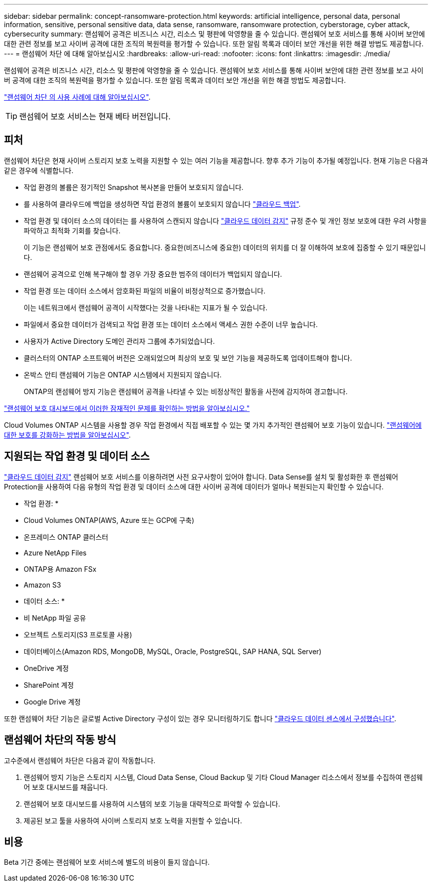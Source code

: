 ---
sidebar: sidebar 
permalink: concept-ransomware-protection.html 
keywords: artificial intelligence, personal data, personal information, sensitive, personal sensitive data, data sense, ransomware, ransomware protection, cyberstorage, cyber attack, cybersecurity 
summary: 랜섬웨어 공격은 비즈니스 시간, 리소스 및 평판에 악영향을 줄 수 있습니다. 랜섬웨어 보호 서비스를 통해 사이버 보안에 대한 관련 정보를 보고 사이버 공격에 대한 조직의 복원력을 평가할 수 있습니다. 또한 알림 목록과 데이터 보안 개선을 위한 해결 방법도 제공합니다. 
---
= 랜섬웨어 차단 에 대해 알아보십시오
:hardbreaks:
:allow-uri-read: 
:nofooter: 
:icons: font
:linkattrs: 
:imagesdir: ./media/


[role="lead"]
랜섬웨어 공격은 비즈니스 시간, 리소스 및 평판에 악영향을 줄 수 있습니다. 랜섬웨어 보호 서비스를 통해 사이버 보안에 대한 관련 정보를 보고 사이버 공격에 대한 조직의 복원력을 평가할 수 있습니다. 또한 알림 목록과 데이터 보안 개선을 위한 해결 방법도 제공합니다.

https://cloud.netapp.com/cyberstorage["랜섬웨어 차단 의 사용 사례에 대해 알아보십시오"^].


TIP: 랜섬웨어 보호 서비스는 현재 베타 버전입니다.



== 피처

랜섬웨어 차단은 현재 사이버 스토리지 보호 노력을 지원할 수 있는 여러 기능을 제공합니다. 향후 추가 기능이 추가될 예정입니다. 현재 기능은 다음과 같은 경우에 식별합니다.

* 작업 환경의 볼륨은 정기적인 Snapshot 복사본을 만들어 보호되지 않습니다.
* 를 사용하여 클라우드에 백업을 생성하면 작업 환경의 볼륨이 보호되지 않습니다 https://docs.netapp.com/us-en/cloud-manager-backup-restore/concept-backup-to-cloud.html["클라우드 백업"^].
* 작업 환경 및 데이터 소스의 데이터는 를 사용하여 스캔되지 않습니다 https://docs.netapp.com/us-en/cloud-manager-data-sense/concept-cloud-compliance.html["클라우드 데이터 감지"^] 규정 준수 및 개인 정보 보호에 대한 우려 사항을 파악하고 최적화 기회를 찾습니다.
+
이 기능은 랜섬웨어 보호 관점에서도 중요합니다. 중요한(비즈니스에 중요한) 데이터의 위치를 더 잘 이해하여 보호에 집중할 수 있기 때문입니다.

* 랜섬웨어 공격으로 인해 복구해야 할 경우 가장 중요한 범주의 데이터가 백업되지 않습니다.
* 작업 환경 또는 데이터 소스에서 암호화된 파일의 비율이 비정상적으로 증가했습니다.
+
이는 네트워크에서 랜섬웨어 공격이 시작했다는 것을 나타내는 지표가 될 수 있습니다.

* 파일에서 중요한 데이터가 검색되고 작업 환경 또는 데이터 소스에서 액세스 권한 수준이 너무 높습니다.
* 사용자가 Active Directory 도메인 관리자 그룹에 추가되었습니다.
* 클러스터의 ONTAP 소프트웨어 버전은 오래되었으며 최상의 보호 및 보안 기능을 제공하도록 업데이트해야 합니다.
* 온박스 안티 랜섬웨어 기능은 ONTAP 시스템에서 지원되지 않습니다.
+
ONTAP의 랜섬웨어 방지 기능은 랜섬웨어 공격을 나타낼 수 있는 비정상적인 활동을 사전에 감지하여 경고합니다.



link:task-analyze-ransomware-data.html["랜섬웨어 보호 대시보드에서 이러한 잠재적인 문제를 확인하는 방법을 알아보십시오."]

Cloud Volumes ONTAP 시스템을 사용할 경우 작업 환경에서 직접 배포할 수 있는 몇 가지 추가적인 랜섬웨어 보호 기능이 있습니다. https://docs.netapp.com/us-en/cloud-manager-cloud-volumes-ontap/task-protecting-ransomware.html["랜섬웨어에 대한 보호를 강화하는 방법을 알아보십시오"^].



== 지원되는 작업 환경 및 데이터 소스

https://docs.netapp.com/us-en/cloud-manager-data-sense/concept-cloud-compliance.html["클라우드 데이터 감지"^] 랜섬웨어 보호 서비스를 이용하려면 사전 요구사항이 있어야 합니다. Data Sense를 설치 및 활성화한 후 랜섬웨어 Protection을 사용하여 다음 유형의 작업 환경 및 데이터 소스에 대한 사이버 공격에 데이터가 얼마나 복원되는지 확인할 수 있습니다.

* 작업 환경: *

* Cloud Volumes ONTAP(AWS, Azure 또는 GCP에 구축)
* 온프레미스 ONTAP 클러스터
* Azure NetApp Files
* ONTAP용 Amazon FSx
* Amazon S3


* 데이터 소스: *

* 비 NetApp 파일 공유
* 오브젝트 스토리지(S3 프로토콜 사용)
* 데이터베이스(Amazon RDS, MongoDB, MySQL, Oracle, PostgreSQL, SAP HANA, SQL Server)
* OneDrive 계정
* SharePoint 계정
* Google Drive 계정


또한 랜섬웨어 차단 기능은 글로벌 Active Directory 구성이 있는 경우 모니터링하기도 합니다 https://docs.netapp.com/us-en/cloud-manager-data-sense/task-add-active-directory-datasense.html["클라우드 데이터 센스에서 구성했습니다"^].



== 랜섬웨어 차단의 작동 방식

고수준에서 랜섬웨어 차단은 다음과 같이 작동합니다.

. 랜섬웨어 방지 기능은 스토리지 시스템, Cloud Data Sense, Cloud Backup 및 기타 Cloud Manager 리소스에서 정보를 수집하여 랜섬웨어 보호 대시보드를 채웁니다.
. 랜섬웨어 보호 대시보드를 사용하여 시스템의 보호 기능을 대략적으로 파악할 수 있습니다.
. 제공된 보고 툴을 사용하여 사이버 스토리지 보호 노력을 지원할 수 있습니다.




== 비용

Beta 기간 중에는 랜섬웨어 보호 서비스에 별도의 비용이 들지 않습니다.
